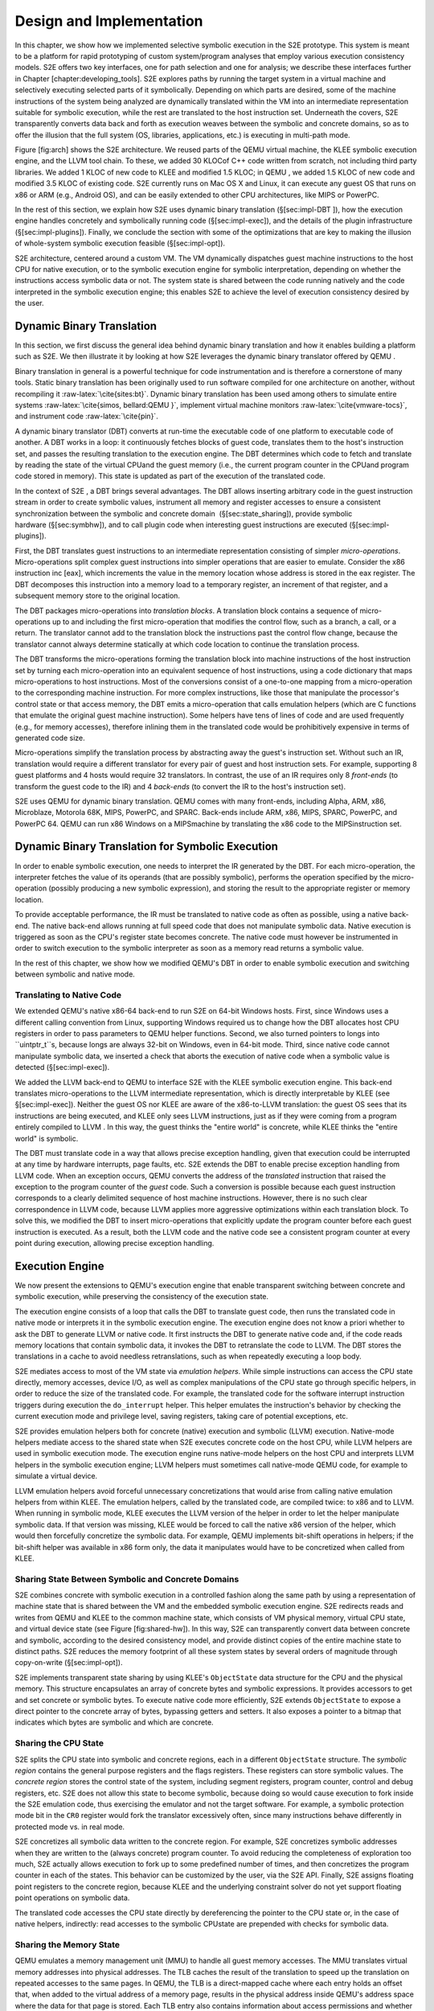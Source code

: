 =========================
Design and Implementation
=========================

In this chapter, we show how we implemented selective symbolic execution
in the S2E prototype. This system is meant to be a platform
for rapid prototyping of custom system/program analyses that employ
various execution consistency models. S2E offers two key
interfaces, one for path selection and one for analysis; we describe
these interfaces further in Chapter [chapter:developing\_tools].
S2E explores paths by running the target system in a virtual
machine and selectively executing selected parts of it symbolically.
Depending on which parts are desired, some of the machine instructions
of the system being analyzed are dynamically translated within the
VM into an intermediate representation suitable for symbolic execution,
while the rest are translated to the host instruction set. Underneath
the covers, S2E transparently converts data back and forth
as execution weaves between the symbolic and concrete domains, so as to
offer the illusion that the full system (OS, libraries, applications,
etc.) is executing in multi-path mode.

Figure [fig:arch] shows the S2E architecture. We reused
parts of the QEMU  virtual machine, the
KLEE  symbolic execution engine, and the LLVM  tool
chain. To these, we added 30 KLOCof C++ code
written from scratch, not including third party libraries. We added
1 KLOC of new code to KLEE  and modified 1.5 KLOC; in QEMU , we added 1.5
KLOC of new code and modified 3.5 KLOC of existing code.
S2E currently runs on Mac OS X and Linux, it can execute any
guest OS that runs on x86 or ARM (e.g., Android OS), and can be easily
extended to other CPU architectures, like MIPS or PowerPC.

In the rest of this section, we explain how S2E uses dynamic
binary translation (§[sec:impl-DBT ]), how the execution engine handles
concretely and symbolically running code (§[sec:impl-exec]), and the
details of the plugin infrastructure (§[sec:impl-plugins]). Finally, we
conclude the section with some of the optimizations that are key to
making the illusion of whole-system symbolic execution feasible
(§[sec:impl-opt]).


.. image:: arch.svg

S2E architecture, centered around a custom VM. The
VM dynamically dispatches guest machine instructions to the host CPU
for native execution, or to the symbolic execution engine for
symbolic interpretation, depending on whether the instructions access
symbolic data or not. The system state is shared between the code
running natively and the code interpreted in the symbolic execution
engine; this enables S2E to achieve the level of
execution consistency desired by the user.


Dynamic Binary Translation
==========================

In this section, we first discuss the general idea behind dynamic binary
translation and how it enables building a platform such as
S2E. We then illustrate it by looking at how
S2E leverages the dynamic binary translator offered by QEMU .

Binary translation in general is a powerful technique for code
instrumentation and is therefore a cornerstone of many tools. Static
binary translation has been originally used to run software compiled for
one architecture on another, without recompiling
it :raw-latex:`\cite{sites:bt}`. Dynamic binary translation has been
used among others to simulate entire
systems :raw-latex:`\cite{simos, bellard:QEMU }`, implement virtual
machine monitors :raw-latex:`\cite{vmware-tocs}`, and instrument
code :raw-latex:`\cite{pin}`.

A dynamic binary translator (DBT) converts at run-time the executable
code of one platform to executable code of another. A DBT works in a
loop: it continuously fetches blocks of guest code, translates them to
the host's instruction set, and passes the resulting translation to the
execution engine. The DBT determines which code to fetch and translate by
reading the state of the virtual CPUand the guest memory (i.e., the
current program counter in the CPUand program code stored in memory).
This state is updated as part of the execution of the translated code.

In the context of S2E , a DBT brings several advantages. The
DBT allows inserting arbitrary code in the guest instruction stream in
order to create symbolic values, instrument all memory and register
accesses to ensure a consistent synchronization between the symbolic and
concrete domain  (§[sec:state\_sharing]), provide symbolic
hardware (§[sec:symbhw]), and to call plugin code when interesting guest
instructions are executed (§[sec:impl-plugins]).

First, the DBT translates guest instructions to an intermediate
representation consisting of simpler *micro-operations*.
Micro-operations split complex guest instructions into simpler
operations that are easier to emulate. Consider the x86 instruction inc
[eax], which increments the value in the memory location whose address
is stored in the eax register. The DBT decomposes this instruction into a
memory load to a temporary register, an increment of that register, and
a subsequent memory store to the original location.

The DBT packages micro-operations into *translation blocks*. A
translation block contains a sequence of micro-operations up to and
including the first micro-operation that modifies the control flow, such
as a branch, a call, or a return. The translator cannot add to the
translation block the instructions past the control flow change, because
the translator cannot always determine statically at which code location
to continue the translation process.

The DBT transforms the micro-operations forming the translation block
into machine instructions of the host instruction set by turning each
micro-operation into an equivalent sequence of host instructions, using
a code dictionary that maps micro-operations to host instructions. Most
of the conversions consist of a one-to-one mapping from a
micro-operation to the corresponding machine instruction. For more
complex instructions, like those that manipulate the processor's control
state or that access memory, the DBT emits a micro-operation that calls
emulation helpers (which are C functions that emulate the original guest
machine instruction). Some helpers have tens of lines of code and are
used frequently (e.g., for memory accesses), therefore inlining them in
the translated code would be prohibitively expensive in terms of
generated code size.

Micro-operations simplify the translation process by abstracting away
the guest's instruction set. Without such an IR, translation would
require a different translator for every pair of guest and host
instruction sets. For example, supporting 8 guest platforms and 4 hosts
would require 32 translators. In contrast, the use of an IR requires only
8 *front-ends* (to transform the guest code to the IR) and 4 *back-ends*
(to convert the IR to the host's instruction set).

S2E uses QEMU for dynamic binary translation. QEMU comes with
many front-ends, including Alpha, ARM, x86, Microblaze, Motorola 68K,
MIPS, PowerPC, and SPARC. Back-ends include ARM, x86, MIPS, SPARC,
PowerPC, and PowerPC 64. QEMU can run x86 Windows on a MIPSmachine by
translating the x86 code to the MIPSinstruction set.

Dynamic Binary Translation for Symbolic Execution
=================================================

In order to enable symbolic execution, one needs to interpret the
IR generated by the DBT. For each micro-operation, the interpreter
fetches the value of its operands (that are possibly symbolic), performs
the operation specified by the micro-operation (possibly producing a new
symbolic expression), and storing the result to the appropriate register
or memory location.

To provide acceptable performance, the IR must be translated to
native code as often as possible, using a native back-end. The native
back-end allows running at full speed code that does not manipulate
symbolic data. Native execution is triggered as soon as the CPU's
register state becomes concrete. The native code must however be
instrumented in order to switch execution to the symbolic interpreter as
soon as a memory read returns a symbolic value.

In the rest of this chapter, we show how we modified QEMU's DBT in order
to enable symbolic execution and switching between symbolic and native
mode.

Translating to Native Code
--------------------------

We extended QEMU's native x86-64 back-end to run S2E on
64-bit Windows hosts. First, since Windows uses a different calling
convention from Linux, supporting Windows required us to change how the
DBT allocates host CPU registers in order to pass parameters to QEMU helper
functions. Second, we also turned pointers to longs into ``uintptr_t``s,
because longs are always 32-bit on Windows, even in 64-bit mode. Third,
since native code cannot manipulate symbolic data, we inserted a check
that aborts the execution of native code when a symbolic value is
detected (§[sec:impl-exec]).

We added the LLVM back-end to QEMU to interface
S2E with the KLEE symbolic execution engine. This back-end
translates micro-operations to the LLVM intermediate representation,
which is directly interpretable by KLEE (see §[sec:impl-exec]). Neither
the guest OS nor KLEE are aware of the x86-to-LLVM translation: the guest
OS sees that its instructions are being executed, and KLEE only sees
LLVM instructions, just as if they were coming from a program entirely
compiled to LLVM . In this way, the guest thinks the "entire world" is
concrete, while KLEE thinks the "entire world" is symbolic.

The DBT must translate code in a way that allows precise exception
handling, given that execution could be interrupted at any time by
hardware interrupts, page faults, etc. S2E extends the DBT to
enable precise exception handling from LLVM code. When an exception
occurs, QEMU converts the address of the *translated* instruction that
raised the exception to the program counter of the *guest* code. Such a
conversion is possible because each guest instruction corresponds to a
clearly delimited sequence of host machine instructions. However, there
is no such clear correspondence in LLVM code, because LLVM applies more
aggressive optimizations within each translation block. To solve this,
we modified the DBT to insert micro-operations that explicitly update the
program counter before each guest instruction is executed. As a result,
both the LLVM code and the native code see a consistent program counter
at every point during execution, allowing precise exception handling.

Execution Engine
================

We now present the extensions to QEMU's execution engine that enable
transparent switching between concrete and symbolic execution, while
preserving the consistency of the execution state.

The execution engine consists of a loop that calls the DBT to translate
guest code, then runs the translated code in native mode or interprets
it in the symbolic execution engine. The execution engine does not know
a priori whether to ask the DBT to generate LLVM or native code. It first
instructs the DBT to generate native code and, if the code reads memory
locations that contain symbolic data, it invokes the DBT to retranslate
the code to LLVM. The DBT stores the translations in a cache to avoid
needless retranslations, such as when repeatedly executing a loop body.

S2E mediates access to most of the VM state via *emulation
helpers*. While simple instructions can access the CPU state directly,
memory accesses, device I/O, as well as complex manipulations of the
CPU state go through specific helpers, in order to reduce the size of the
translated code. For example, the translated code for the software
interrupt instruction triggers during execution the ``do_interrupt``
helper. This helper emulates the instruction's behavior by checking the
current execution mode and privilege level, saving registers, taking
care of potential exceptions, etc.

S2E provides emulation helpers both for concrete (native)
execution and symbolic (LLVM) execution. Native-mode helpers mediate
access to the shared state when S2E executes concrete code
on the host CPU, while LLVM helpers are used in symbolic execution mode.
The execution engine runs native-mode helpers on the host CPU and
interprets LLVM helpers in the symbolic execution engine; LLVM helpers
must sometimes call native-mode QEMU code, for example to simulate a
virtual device.

LLVM emulation helpers avoid forceful unnecessary concretizations that
would arise from calling native emulation helpers from within KLEE. The
emulation helpers, called by the translated code, are compiled twice: to
x86 and to LLVM. When running in symbolic mode, KLEE executes the LLVM
version of the helper in order to let the helper manipulate symbolic
data. If that version was missing, KLEE would be forced to call the
native x86 version of the helper, which would then forcefully concretize
the symbolic data. For example, QEMU implements bit-shift operations in
helpers; if the bit-shift helper was available in x86 form only, the
data it manipulates would have to be concretized when called from KLEE.

Sharing State Between Symbolic and Concrete Domains
---------------------------------------------------

S2E combines concrete with symbolic execution in a
controlled fashion along the same path by using a representation of
machine state that is shared between the VM and the embedded symbolic
execution engine. S2E redirects reads and writes from
QEMU and KLEE to the common machine state, which consists of VM physical
memory, virtual CPU state, and virtual device state (see Figure 
[fig:shared-hw]). In this way, S2E can transparently convert
data between concrete and symbolic, according to the desired consistency
model, and provide distinct copies of the entire machine state to
distinct paths. S2E reduces the memory footprint of all
these system states by several orders of magnitude through copy-on-write
(§[sec:impl-opt]).

S2E implements transparent state sharing by using KLEE's
``ObjectState`` data structure for the CPU and the physical memory. This
structure encapsulates an array of concrete bytes and symbolic
expressions. It provides accessors to get and set concrete or symbolic
bytes. To execute native code more efficiently, S2E extends
``ObjectState`` to expose a direct pointer to the concrete array of bytes,
bypassing getters and setters. It also exposes a pointer to a bitmap
that indicates which bytes are symbolic and which are concrete.

Sharing the CPU State
---------------------

S2E splits the CPU state into symbolic and concrete regions,
each in a different ``ObjectState`` structure. The *symbolic region* contains
the general purpose registers and the flags registers. These registers
can store symbolic values. The *concrete region* stores the control
state of the system, including segment registers, program counter,
control and debug registers, etc. S2E does not allow this
state to become symbolic, because doing so would cause execution to fork
inside the S2E emulation code, thus exercising the emulator
and not the target software. For example, a symbolic protection mode bit
in the ``CR0`` register would fork the translator excessively often, since
many instructions behave differently in protected mode vs. in real mode.

S2E concretizes all symbolic data written to the concrete
region. For example, S2E concretizes symbolic addresses when
they are written to the (always concrete) program counter. To avoid
reducing the completeness of exploration too much,
S2E actually allows execution to fork up to some predefined
number of times, and then concretizes the program counter in each of the
states. This behavior can be customized by the user, via the
S2E API. Finally, S2E assigns floating point
registers to the concrete region, because KLEE and the underlying
constraint solver do not yet support floating point operations on
symbolic data.

The translated code accesses the CPU state directly by dereferencing the
pointer to the CPU state or, in the case of native helpers, indirectly:
read accesses to the symbolic CPUstate are prepended with checks for
symbolic data.

Sharing the Memory State
------------------------

.. image:: virtual-hw.svg


QEMU emulates a memory management unit (MMU) to handle all guest memory
accesses. The MMU translates virtual memory addresses into physical
addresses. The TLB caches the result of the translation to speed up the
translation on repeated accesses to the same pages. In QEMU, the TLB is a
direct-mapped cache where each entry holds an offset that, when added to
the virtual address of a memory page, results in the physical address
inside QEMU's address space where the data for that page is stored. Each
TLB entry also contains information about access permissions and whether
the memory page belongs to an emulated device.

S2E extends the TLB with pointers to ObjectState structures in
order to support symbolic memory. ObjectState structures store the actual
concrete and/or symbolic data of the memory pages. When native code
is running, the MMU checks whether memory reads would return symbolic
data by looking at the ObjectState's bitmap. If yes, the MMU instructs
the execution engine to abort the execution of the current translation
block and to re-execute the memory access in symbolic mode. In symbolic
mode, the engine retrieves the ObjectState that corresponds to the
physical address stored in the TLBentry and proceeds with the memory
operation.

Sharing the Device State
------------------------

A device performs operations on state and produces output visible to the
machine the device is attached to. In real hardware, the state consists
of the contents of all internal registers (stored in flip-flops) and
memory (e.g., DRAM chips). Virtual devices in QEMU emulate the behavior of
the real devices: device state is kept in host memory, and the device's
functionality is implemented by software running on the host CPU.
QEMU supports both memory-mapped (MMIO) and port I/O-based devices.

S2E modifies the QEMU to support consistent disk state.
Virtual block devices (e.g., hard disks and CD drives) provide storage
to guests, which is backed by files stored on the host. Virtual block
devices access the host files via the QEMU block layer.
S2E modifies the block layer to redirect to a state-local
buffer all writes to the host files. When the guest OS issues a read
request, S2E returns the latest write from the buffer. If
there were no writes, S2E forwards the request to the block
layer. This ensures that all execution states see a consistent disk
state and do not clobber each other's writes by writing to a shared disk
file. Failing to provide consistent disk state quickly leads to file
system corruption, resulting in guest OS crashes.

Symbolic Hardware
=================

To support whole-system symbolic execution, S2E extends the
virtual hardware with symbolic devices (e.g., to enable analysis of
low-level code such as device drivers) and introduces a per-state
virtual clock, to ensure that the guest sees a coherent time.

Symbolic Devices
----------------

A symbolic device is a special device that discards all writes, returns
a symbolic value on every read, and triggers symbolic interrupts;
in other words, it does not implement specific functionality.
S2E instruments port I/O, MMIO, and physical memory accesses
(for DMA-d memory) in order to determine on which read to return a
symbolic value. To support symbolic reads for port I/O and MMIO,
S2E extends QEMU's emulation helpers. If a given port
belongs to a symbolic device, S2E returns a symbolic value
on reads and discards writes. MMIO helpers are similar: each TLB entry
contains a flag that specifies whether the memory page is mapped to
physical memory or to a device, and is directed to the device emulation
helpers as needed. These helpers return symbolic values on reads,
exactly like for port I/O. To handle DMA, when the TLB entry of a memory
page involved in a DMA transfer is loaded, S2E modifies the
flag in order to invoke MMIO emulation helpers whenever this memory page
is accessed; in these helpers, if the access indeed falls inside the
DMA region, a symbolic value is returned.

Supporting symbolic interrupts does not require any modification to
QEMU. Triggering such interrupts consists of asserting the interrupt pin
of the virtual device at the desired moment. This can be readily done by
QEMU, which has different mechanisms to assert interrupts for each class
of devices (e.g., for PCI, ISA, and USB devices). At which point in an
execution to trigger the interrupt is decided by the
S2E plugins.

These mechanisms enable selection plugins to implement arbitrary
symbolic devices. S2E comes with a
*SymbolicHardware* plugin that implements symbolic PCI and ISA devices.
For ISA devices, the plugin registers port I/O ranges, MMIO, and
DMAregions according to the user's configuration. For PCI devices, the
plugin lets the user specify the device and vendor identifiers, as well
as I/O and MMIO regions, interrupt channels, and all other fields
available in a PCI descriptor. The plugin uses this information to
instantiate an "impostor" PCI device that will induce the guest OS to load
the appropriate device driver. Then, whenever the driver accesses the
device, S2E returns symbolic data.

Enabling DMA regions and symbolic interrupts is done with support from
analysis plugins: they monitor the OS kernel, catch invocations of
DMA-related APIs (e.g., registration of DMAregions), and pass address
ranges to selector plugins (e.g., *SymbolicHardware*) that then register
these regions through the S2E  API. Likewise, an analysis
plugin can help determine when to trigger symbolic interrupts. For
example, DDT, an automated testing tool for proprietary
drivers, triggers such interrupts on every call to the kernel API in
order to maximize the chances of exposing concurrency bugs.
RevNIC, a reverse engineering tool, triggers symbolic interrupts
after exercising the send entry point of a network card, in order to
maximize the coverage of the interrupt handler.

Per-State Virtual Clock
-----------------------

QEMU maintains two types of clocks: a host clock and a virtual clock. The
*host clock* reflects the current time of the host machine. The host
clock is used by QEMU's virtual real-time clock device in order to
provide the guest OS with a time source synchronized with the host
machine. The *virtual clock* stores the number of ticks elapsed from the
start of the system (i.e., when the VMwas turned on). Unlike the host
clock, the virtual clock is periodically incremented but not
synchronized with the host machine's time.

Since S2E splits "reality" into multiple executions, it must
correspondingly offer multiple timelines. For this reason,
S2E maintains a separate virtual clock for *each* system
state and does not rely on the host clock. S2E increments
the virtual clock of the state of the currently running path and keeps
the respective clocks frozen in all other states. This way, the guest
OS is given (a sufficiently good) illusion that the execution of those
paths never stopped.

S2E slows down the per-state virtual clock when running in
symbolic mode. Interpreting LLVM instructions in KLEE is slower than
running native code, and frequent timer interrupts make progress even
slower. In practice, a new interrupt arrives after every translation
block that runs in the symbolic interpreter. It is therefore not enough
to disable timer interrupts and restore them after
S2E finishes interpreting the LLVM code. Instead,
S2E applies to the host clock a time dilation factor that is
equal to the slowdown caused by the LLVM interpreter. This delays the
scheduling of the next timer interrupt further enough in time so that
execution of the program under analysis can make sufficient progress.

Multiplexing Per-Path States
============================

S2E executes one path at a time and switches between paths
to allow executions to progress in parallel. Since each execution path
is characterized by its state, S2E switches execution paths
by switching states. The challenge is to save and restore QEMU-specific
*concrete* state (i.e., virtual devices and concrete CPUstate) as well
as to properly manage the translation block cache.

S2E explicitly copies the *concrete* region of the CPU state
to/from QEMU's heap. Before S2E is initialized,
QEMU allocates a CPUState structure on the heap. Although
S2E stores the CPU state in an ObjectState structure, which
LLVM helpers and symbolically running code access transparently, parts of
QEMU also directly access the concrete region by dereferencing
CPUState pointers (e.g., from the DBT). Finding and instrumenting all
accesses to redirect them to the ObjectState is error-prone and
unmaintainable (e.g., when upgrading QEMU versions). Therefore,
S2E leaves all the accesses unchanged (i.e., lets QEMU access
the CPUState on the heap) and, during state switch, S2E saves
the concrete content on the heap in the ObjectState of the active
execution state, fetches the new state, and overwrites the structure on
the heap with the new CPUState data.

S2E relies on QEMU's snapshot mechanism to automatically
save and restore concrete virtual device data structures. QEMU uses
snapshots to suspend and resume the virtual machine:
S2E redirects all writes and reads to/from the snapshot file
to a per-path buffer. When S2E is about to switch states, it
calls QEMU to go through the list of all virtual devices and save their
internal data structures. Then, S2E selects the next
execution state and restores the state of the virtual devices by calling
``vmstate_load``.

Users can configure S2E to not preserve the per-path device
state upon state switching and let devices share their state between all
execution paths, as done in KLEE. This causes inconsistencies, but
reduces memory usage. For example, disabling state saving for the
framebuffer avoids recording a separate ``ObjectState`` (multiple MBs) for
each state and copying this data between the heap and the ``ObjectState``.
This makes for intriguing visual effects on-screen: multiple erratic
mouse cursors and BSODs blend chaotically, providing free entertainment
to the S2E user.

Since different states may execute different code at the same address,
stale code might end up being executed if the translation block cache is
not flushed on state switches. However, since many programs do not
change their code at run-time, disabling flushing makes sense, since it
improves emulation speed. We plan to make the translation block cache
state-local, in order to avoid unnecessary flushes.

Plugin Infrastructure
=====================

The S2E plugin infrastructure connects selector and analyzer
plugins via events, as will be described in
Chapter [chapter:developing\_tools]. An S2E plugin is a C++
class that subclasses the Plugin base class, which in turn registers the
plugin with S2E, automatically checks that plugin
dependencies are satisfied, and provides an API to retrieve the instance
of other plugins in order to communicate with them. At initialization, a
plugin must subscribe to at least one core event; it can also subscribe
to events exported by other plugins. A plugin can later modify its
subscriptions from its event handlers.

We wrote an event library that defines *signals* (the
S2E events) to which it is possible to connect *callbacks*
(the event subscribers). We originally used the
``libsigc++`` library for the plugin
infrastructure, but it incurs an unacceptable performance overhead,
because it calls memory allocation routines during signal invocation.
S2E plugins can trigger signals at a high rate (up to
thousands of signal invocations per second). For example, it took 250
seconds to open the Windows control panel while using the
*FunctionMonitor* plugin (12 seconds without the plugin). The new
implementation reduced the overhead to 25% (15 seconds).

S2E instruments translated code to generate run-time events.
For each guest instruction that the DBT translates,
S2E invokes the *onInstrTranslation* event, described in
§[chapter:developing\_tools]. One parameter of this event is a pointer
to a list of callbacks. Subscribers that want to be notified every time
that a guest instruction is executed append their callback to that list.
After S2E processes all subscribers of *onInstrTranslation*,
S2E saves the list of *onInstrExecution* callbacks in the
translation block and inserts a micro-operation that triggers the
invocation of a specific emulation helper every time that instruction is
executed. This emulation helper goes through the list stored in the
translation block and invokes the callbacks.

S2E extends the x86 instruction set with custom instructions
that trigger events. S2E uses the opcode 0x0f 0x3f for
custom instructions, which is unused according to the Intel instruction
set manual. In S2E, this opcode is followed by an 8-bytes operand that is
freely definable by the plugins. The DBT translates this opcode into a
call to the S2E custom instruction emulation helper and
passes the operand as a parameter. At run-time, the helper invokes all
the callbacks registered by the subscribers of the
*onCustomInstruction* event, the subscribers check the operand and
perform whatever action is appropriate. Note that executing on a normal
machine a program instrumented with S2E opcodes would
trigger an invalid instruction exception.

S2E triggers all other events without requiring the
translated code to be instrumented. For example,
S2E triggers the *onTimer* event from QEMU's timer handler
in order to allow plugins to process periodic events. Likewise,
S2E triggers *onException*, *onExecutionFork*, and
*onTlbMiss* from the exception emulation helpers, KLEE, and the MMU,
respectively.

Key Optimizations
=================

In this section, we describe five optimizations that have brought the
greatest improvement in S2E's performance: pervasive use of
copy-on-write, lazy concretization, aggressive simplification of
symbolic expressions, optimized handling of symbolic pointers, and
multi-core parallelization.

Copy-on-Write
-------------

Copy-on-write (COW) minimizes memory usage by sharing as much data as
possible between execution states. When a state is copied upon path
splitting, the child states share the data stored in the parent. When a
write occurs, S2E copies the data from the parent to the
child that initiated the write. S2E splits the physical
memory into multiple ObjectState structures and then reuses KLEE's
COW mechanisms. For all other devices, S2E does not use
COW because device state is small (a few KBs per state) and in practice,
every execution path modifies the state of virtually every device.

Lazy Concretization
-------------------

S2E employs *lazy concretization*: it concretizes a symbolic
value :math:`x` on-demand, only when code that runs in the concrete
domain is about to branch on the value of :math:`x`. This is an
important optimization when doing in-vivo symbolic execution, because a
lot of data can be carried through the layers of the software stack
without conversion. For example, when a program writes a buffer of
symbolic data to the filesystem, there are usually no branches in the
kernel or the disk device driver that depend on this data. The buffer
can therefore pass through unconcretized and be written in symbolic form
to the virtual disk, from where it will eventually be read back in its
symbolic form.

Expression Simplification
-------------------------

Conversion from x86 to LLVM gives rise to complex symbolic expressions.
S2E "sees" a lower level representation of the programs than
what would be obtained by compiling source code to LLVM (as done in
KLEE): it actually sees the code that *simulates* the execution of the
original program on the target CPU architecture. Such code typically
contains many bitfield operations (such as and/or, shift) that
manipulate bits in the eflags register.

To optimize these expressions, we built a bitfield expression simplifier
that, if parts of a symbolic variable are masked away by bit operations,
removes those bits from the corresponding expressions. First, the
simplifier starts from the bottom of the expression's tree
representation and propagates information about individual bits whose
value is known. If all bits in an expression are known,
S2E replaces the expression with the corresponding constant.
Second, the simplifier propagates top-down information about bits that
are ignored by the upper parts of the expression—when an operator only
modifies bits that upper parts ignore, the simplifier removes that
entire operation.

We say a bit in an expression is known to be one (respectively zero),
when that bit is not symbolic and has the value one (respectively zero).
For example, if :math:`x` is a 4-bit symbolic value, the expression
:math:`x~|~1000` has its most significant bit (MSb) known to be one,
because the result of an or of a concrete bit set to one and of a
symbolic bit is always one. Moreover, this expression has no bits known
to be zero, because the MSb is always one and symbolic bits or-ed with a
zero remain symbolic. Finally, the ignore mask specifies which bits are
ignored by the upper part of an expression. For example, in
:math:`1000~\&~(x~|~1010)`, the ignore mask at the top-level expression
is :math:`0111` because the and operator cancels the three lower bits of
the entire expression.

To illustrate, consider the 4-bit wide expression
:math:`0001~\&~(x~|~0010)`. The simplifier starts from the bottom (i.e.,
:math:`x~|~0010`) and propagates up the expression tree the value
:math:`k_{11}=0010` for the known-one bits as well as
:math:`k_{10}=0000` for the known-zero bits. This means that the
simplifier knows that bit 1 is set but none of the bits are zero for
sure (because :math:`x` is symbolic). At the top level, the and
operation produces :math:`k_{21}=0000` for the known-one bits
(:math:`k_{11}~\&~0001`) and :math:`k_{20}=1110` for the known-zero bits
(:math:`k_{10}~|~1110`). The simplifier now knows that only the least
significant bit matters and propagates the ignore mask :math:`m=1110`
top down. There, the simplifier notices that :math:`0010` is redundant
and removes it, because :math:`1101~|~m` yields :math:`1111`, meaning
that all bits are ignored. The final result is thus :math:`1~\&~x`.

We implemented this simplification in the early stage of expression
creation rather than in the constraint solver. This way, we do not have
to re-simplify the same expressions again when they are sent to the
constraint solver several times (for example, as part of path
constraints). This is an example of applying domain-specific logic to
reduce constraint solving time; we expect our simplifier to be directly
useful for KLEE as well, when testing programs that use bitfields
heavily.

Symbolic Pointers
-----------------

A symbolic pointer is a pointer whose value depends on symbolic inputs,
therefore referring to a range of memory locations (as opposed to a
concrete pointer, which refers to only one particular address). Symbolic
pointers commonly occur when indexing arrays, like in jump tables
generated by compilers for switch statements. When a symbolic pointer is
dereferenced, S2E determines the pages referenced by the
pointer and passes their contents to the constraint solver. Alas, large
page sizes can bottleneck the solver, so S2E splits the
default 4KB-sized pages into smaller pages of configurable size (e.g.,
128 bytes), so that the constraint solver need not reason about large
areas of symbolic memory. In §[sec:implOverhead], we show how much this
helps in practice.

S2E can also concretize symbolic pointers to further reduce
overhead. This is most useful in the case of switch statements and
symbolic writes to the program counter register (which is always
concrete in S2E). S2E uses binary search to
determine to which interval the symbolic pointer belongs, and forks
:math:`n` states, each state having one concrete address that satisfies
the path constraints. :math:`n` is usually bounded, since the path
constraints often limit the interval (e.g., switch statements have a
limited number of cases). :math:`n` can be user-configurable to avoid
path explosion in case the symbolic pointer references a large memory
range.

Multi-core S2E
--------------

S2E explores different paths concurrently by running
multiple S2E instances in parallel. Whenever an execution
path splits due to a symbolic condition, S2E assigns the
exploration of the newly created path to a new S2E instance
that runs on a different core. If all cores are already busy exploring
paths, then the S2E instance behaves like in single-instance
mode: each split path is added to the local queue of the instance that
split it. An S2E instance terminates when it has explored
all the paths in its queue, leaving the core available for new
instances.

The simple parallelization algorithm used by S2E does not
address the issues of redundant exploration (i.e., two cores exploring
identical states) and load balancing (i.e., moving a subset of states
from one instance to another). This can be solved by combining
S2E with the Cloud9:raw-latex:`\cite{cloud9}` parallel
symbolic execution engine. §[sec:newrevnic\_performance] analyzes the
impact of this multi-core design on S2E 's performance.

S2E uses the ``fork`` system call to run instances on multiple
processors/cores. This system call maps naturally to the concept of
execution path splitting in symbolic execution. Consider an execution
path :math:`p` that is explored by an S2E process :math:`q`.
When :math:`p` splits on a branch that depends on a symbolic value,
S2E creates a path :math:`p'` and forks a child process
:math:`q'`, which is an identical copy of the S2E process
:math:`q`. The child process :math:`q'` receives the execution path
:math:`p'`, and the parent process :math:`q` continues the execution of
:math:`p`. After the fork system call completes, each instance starts
exploring an independent subtree. A similar approach is used by
EXE:raw-latex:`\cite{exe}` to implement symbolic execution.

S2E plugins can be kept aware of the various running
instances: S2E triggers *onInstanceFork* whenever it
creates a new instance. For example, the *Logger* plugin listens to
this event to create a fresh execution trace file each time a new
instance is created; this avoids expensive synchronization, yet writing
traces to separate files does not burden offline processing tools: each
file contains an independent subtree, and recreating the full tree
through trace concatenation is straightforward.

Summary
=======

In this chapter, we showed how S2E combines virtualization,
dynamic binary translation, native execution, and symbolic
interpretation to give the illusion of whole-system symbolic execution.
We explained how S2E shares CPU, memory, and device state
between native and symbolic execution, described how to efficiently
implement the plugin infrastructure, and presented some of the key
optimizations that make the S2E approach feasible. We
describe next how S2E can be used to write new analysis
tools.
